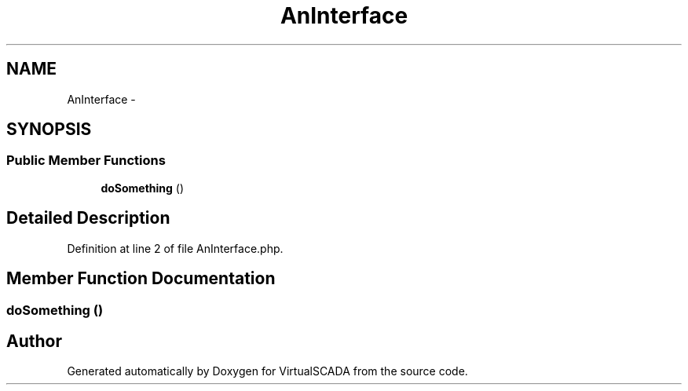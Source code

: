 .TH "AnInterface" 3 "Tue Apr 14 2015" "Version 1.0" "VirtualSCADA" \" -*- nroff -*-
.ad l
.nh
.SH NAME
AnInterface \- 
.SH SYNOPSIS
.br
.PP
.SS "Public Member Functions"

.in +1c
.ti -1c
.RI "\fBdoSomething\fP ()"
.br
.in -1c
.SH "Detailed Description"
.PP 
Definition at line 2 of file AnInterface\&.php\&.
.SH "Member Function Documentation"
.PP 
.SS "doSomething ()"


.SH "Author"
.PP 
Generated automatically by Doxygen for VirtualSCADA from the source code\&.
